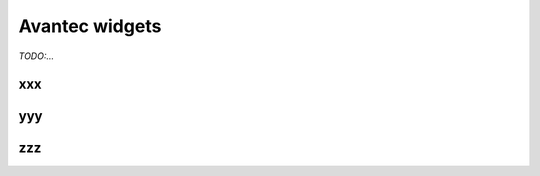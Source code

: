 
******************
Avantec widgets
******************

*TODO:...*

xxx
======

yyy
======

zzz
======
